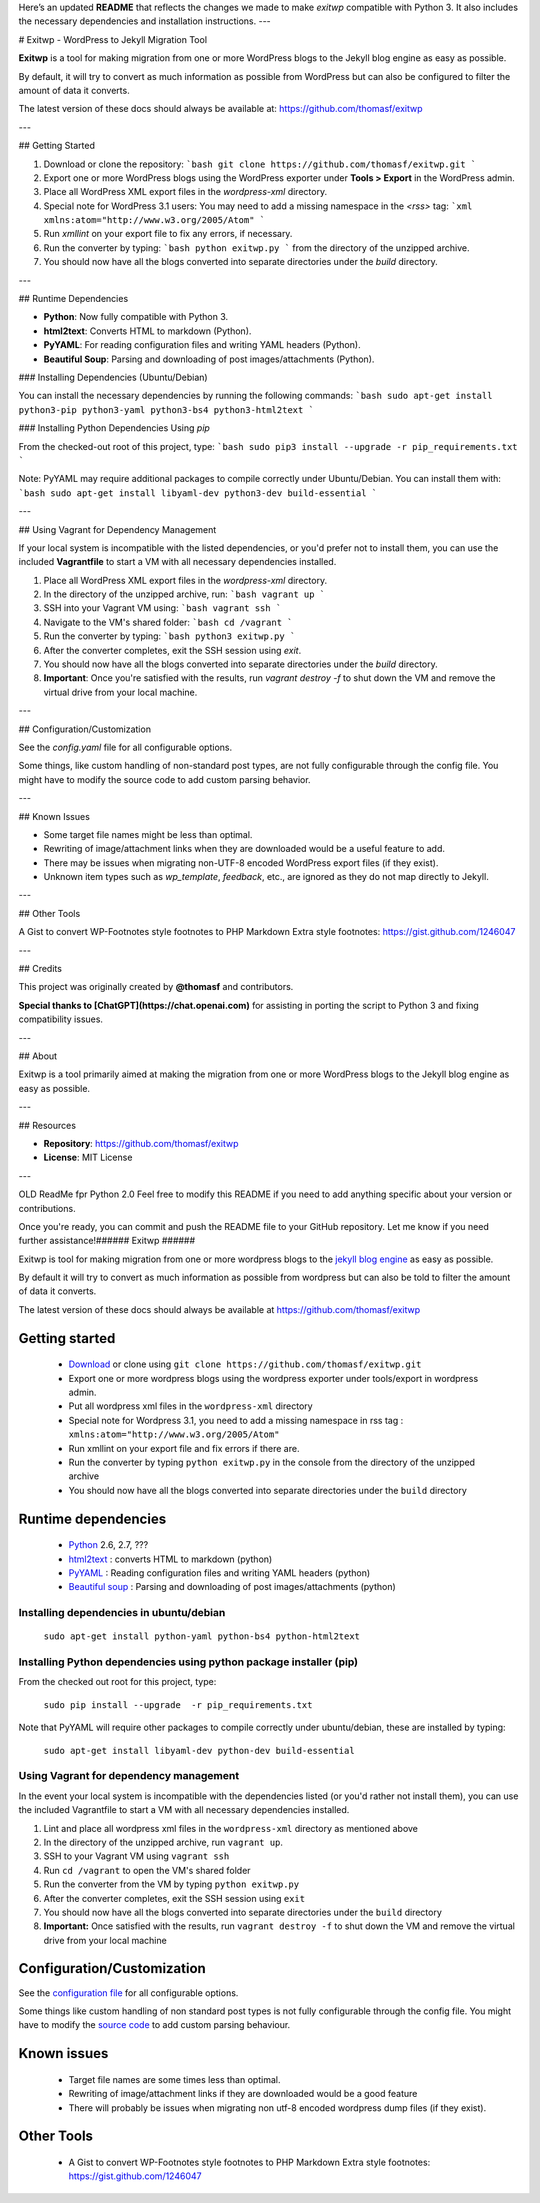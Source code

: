 Here’s an updated **README** that reflects the changes we made to make `exitwp` compatible with Python 3. It also includes the necessary dependencies and installation instructions.
---

# Exitwp - WordPress to Jekyll Migration Tool

**Exitwp** is a tool for making migration from one or more WordPress blogs to the Jekyll blog engine as easy as possible.

By default, it will try to convert as much information as possible from WordPress but can also be configured to filter the amount of data it converts.

The latest version of these docs should always be available at:  
https://github.com/thomasf/exitwp

---

## Getting Started

1. Download or clone the repository:
   ```bash
   git clone https://github.com/thomasf/exitwp.git
   ```

2. Export one or more WordPress blogs using the WordPress exporter under **Tools > Export** in the WordPress admin.

3. Place all WordPress XML export files in the `wordpress-xml` directory.

4. Special note for WordPress 3.1 users: You may need to add a missing namespace in the `<rss>` tag:
   ```xml
   xmlns:atom="http://www.w3.org/2005/Atom"
   ```

5. Run `xmllint` on your export file to fix any errors, if necessary.

6. Run the converter by typing:
   ```bash
   python exitwp.py
   ```
   from the directory of the unzipped archive.

7. You should now have all the blogs converted into separate directories under the `build` directory.

---

## Runtime Dependencies

- **Python**: Now fully compatible with Python 3.  
- **html2text**: Converts HTML to markdown (Python).
- **PyYAML**: For reading configuration files and writing YAML headers (Python).
- **Beautiful Soup**: Parsing and downloading of post images/attachments (Python).

### Installing Dependencies (Ubuntu/Debian)

You can install the necessary dependencies by running the following commands:
```bash
sudo apt-get install python3-pip python3-yaml python3-bs4 python3-html2text
```

### Installing Python Dependencies Using `pip`

From the checked-out root of this project, type:
```bash
sudo pip3 install --upgrade -r pip_requirements.txt
```

Note: PyYAML may require additional packages to compile correctly under Ubuntu/Debian. You can install them with:
```bash
sudo apt-get install libyaml-dev python3-dev build-essential
```

---

## Using Vagrant for Dependency Management

If your local system is incompatible with the listed dependencies, or you'd prefer not to install them, you can use the included **Vagrantfile** to start a VM with all necessary dependencies installed.

1. Place all WordPress XML export files in the `wordpress-xml` directory.

2. In the directory of the unzipped archive, run:
   ```bash
   vagrant up
   ```

3. SSH into your Vagrant VM using:
   ```bash
   vagrant ssh
   ```

4. Navigate to the VM's shared folder:
   ```bash
   cd /vagrant
   ```

5. Run the converter by typing:
   ```bash
   python3 exitwp.py
   ```

6. After the converter completes, exit the SSH session using `exit`.

7. You should now have all the blogs converted into separate directories under the `build` directory.

8. **Important**: Once you're satisfied with the results, run `vagrant destroy -f` to shut down the VM and remove the virtual drive from your local machine.

---

## Configuration/Customization

See the `config.yaml` file for all configurable options.

Some things, like custom handling of non-standard post types, are not fully configurable through the config file. You might have to modify the source code to add custom parsing behavior.

---

## Known Issues

- Some target file names might be less than optimal.
- Rewriting of image/attachment links when they are downloaded would be a useful feature to add.
- There may be issues when migrating non-UTF-8 encoded WordPress export files (if they exist).
- Unknown item types such as `wp_template`, `feedback`, etc., are ignored as they do not map directly to Jekyll.

---

## Other Tools

A Gist to convert WP-Footnotes style footnotes to PHP Markdown Extra style footnotes:  
https://gist.github.com/1246047

---

## Credits

This project was originally created by **@thomasf** and contributors.

**Special thanks to [ChatGPT](https://chat.openai.com)** for assisting in porting the script to Python 3 and fixing compatibility issues.

---

## About

Exitwp is a tool primarily aimed at making the migration from one or more WordPress blogs to the Jekyll blog engine as easy as possible.

---

## Resources

- **Repository**: https://github.com/thomasf/exitwp
- **License**: MIT License

---

OLD ReadMe fpr Python 2.0
Feel free to modify this README if you need to add anything specific about your version or contributions.

Once you're ready, you can commit and push the README file to your GitHub repository. Let me know if you need further assistance!######
Exitwp
######

Exitwp is tool for making migration from one or more wordpress blogs to the `jekyll blog engine <https://github.com/mojombo/jekyll/>`_ as easy as possible.

By default it will try to convert as much information as possible from wordpress but can also be told to filter the amount of data it converts.

The latest version of these docs should always be available at https://github.com/thomasf/exitwp

Getting started
===============
 * `Download <https://github.com/thomasf/exitwp/zipball/master>`_ or clone using ``git clone https://github.com/thomasf/exitwp.git``
 * Export one or more wordpress blogs using the wordpress exporter under tools/export in wordpress admin.
 * Put all wordpress xml files in the ``wordpress-xml`` directory
 * Special note for Wordpress 3.1, you need to add a missing namespace in rss tag : ``xmlns:atom="http://www.w3.org/2005/Atom"``
 * Run xmllint on your export file and fix errors if there are.
 * Run the converter by typing ``python exitwp.py`` in the console from the directory of the unzipped archive
 * You should now have all the blogs converted into separate directories under the ``build`` directory

Runtime dependencies
====================
 * `Python <http://python.org/>`_ 2.6, 2.7, ???
 * `html2text <http://www.aaronsw.com/2002/html2text/>`_ :  converts HTML to markdown (python)
 * `PyYAML <http://pyyaml.org/wiki/PyYAML>`_ : Reading configuration files and writing YAML headers (python)
 * `Beautiful soup <http://www.crummy.com/software/BeautifulSoup/>`_ : Parsing and downloading of post images/attachments (python)


Installing dependencies in ubuntu/debian
----------------------------------------

   ``sudo apt-get install python-yaml python-bs4 python-html2text``

Installing Python dependencies using python package installer (pip)
-------------------------------------------------------------------

From the checked out root for this project, type:

   ``sudo pip install --upgrade  -r pip_requirements.txt``

Note that PyYAML will require other packages to compile correctly under ubuntu/debian, these are installed by typing:

   ``sudo apt-get install libyaml-dev python-dev build-essential``

Using Vagrant for dependency management
---------------------------------------

In the event your local system is incompatible with the dependencies listed (or you'd rather not install them), you can use the included Vagrantfile to start a VM with all necessary dependencies installed.

1. Lint and place all wordpress xml files in the ``wordpress-xml`` directory as mentioned above
2. In the directory of the unzipped archive, run ``vagrant up``.
3. SSH to your Vagrant VM using ``vagrant ssh``
4. Run ``cd /vagrant`` to open the VM's shared folder
5. Run the converter from the VM by typing ``python exitwp.py``
6. After the converter completes, exit the SSH session using ``exit``
7. You should now have all the blogs converted into separate directories under the ``build`` directory
8. **Important:** Once satisfied with the results, run ``vagrant destroy -f`` to shut down the VM and remove the virtual drive from your local machine

Configuration/Customization
===========================

See the `configuration file <https://github.com/thomasf/exitwp/blob/master/config.yaml>`_ for all configurable options.

Some things like custom handling of non standard post types is not fully configurable through the config file. You might have to modify the `source code <https://github.com/thomasf/exitwp/blob/master/exitwp.py>`_ to add custom parsing behaviour.

Known issues
============
 * Target file names are some times less than optimal.
 * Rewriting of image/attachment links if they are downloaded would be a good feature
 * There will probably be issues when migrating non utf-8 encoded wordpress dump files (if they exist).

Other Tools
===========
 * A Gist to convert WP-Footnotes style footnotes to PHP Markdown Extra style footnotes: https://gist.github.com/1246047
